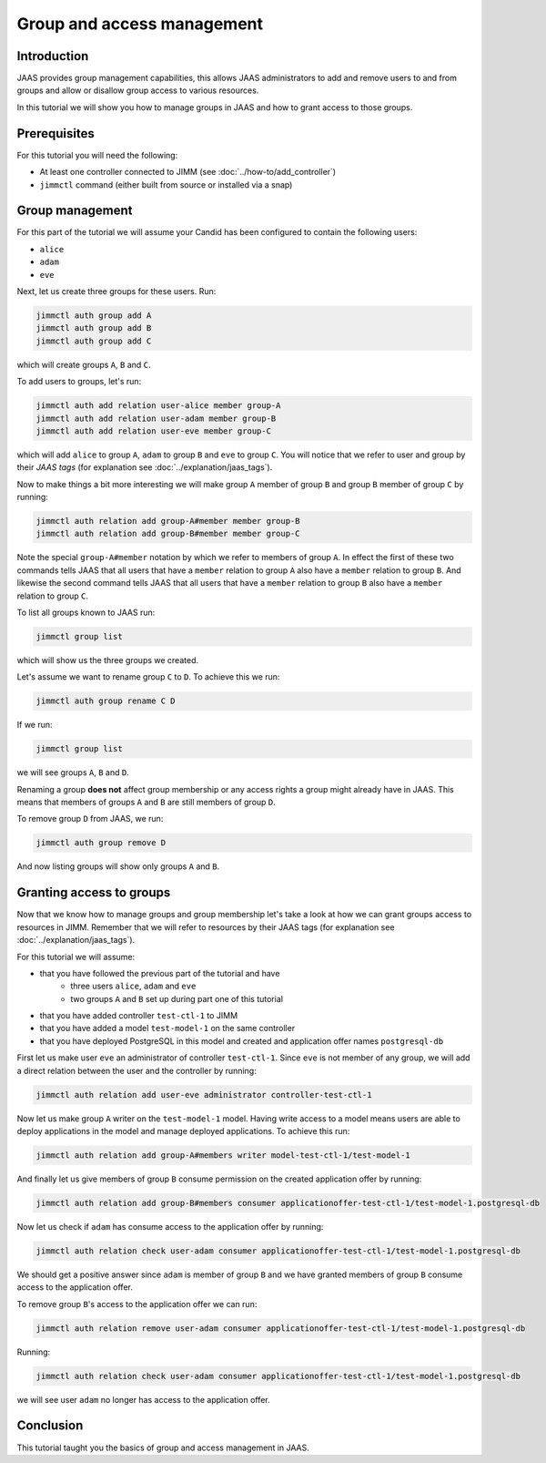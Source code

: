 Group and access management
===========================

Introduction
------------

JAAS provides group management capabilities, this allows JAAS 
administrators to add and remove users to and from groups and 
allow or disallow group access to various resources.

In this tutorial we will show you how to manage groups in JAAS and how to grant
access to those groups.

Prerequisites
-------------

For this tutorial you will need the following:

- At least one controller connected to JIMM  (see :doc:`../how-to/add_controller`)
- ``jimmctl`` command (either built from source or installed via a snap)

Group management
----------------

For this part of the tutorial we will assume your Candid has been configured
to contain the following users:

- ``alice``
- ``adam``
- ``eve``

Next, let us create three groups for these users. Run: 

.. code:: console

    jimmctl auth group add A
    jimmctl auth group add B
    jimmctl auth group add C

which will create groups ``A``, ``B`` and ``C``.

To add users to groups, let's run:

.. code:: console

    jimmctl auth add relation user-alice member group-A
    jimmctl auth add relation user-adam member group-B
    jimmctl auth add relation user-eve member group-C

which will add ``alice`` to group ``A``, ``adam`` to group ``B`` and ``eve`` to group ``C``.
You will notice that we refer to user and group by their *JAAS tags* (for 
explanation see :doc:`../explanation/jaas_tags`).

Now to make things a bit more interesting we will make group ``A`` member of 
group ``B`` and group ``B`` member of group ``C`` by running: 

.. code:: console

    jimmctl auth relation add group-A#member member group-B
    jimmctl auth relation add group-B#member member group-C

Note the special ``group-A#member`` notation by which we refer to members of 
group ``A``. In effect the first of these two commands tells JAAS that all users
that have a ``member`` relation to group ``A`` also have a ``member`` relation to
group ``B``. And likewise the second command tells JAAS that all users that
have a ``member`` relation to group ``B`` also have a ``member`` relation to group ``C``.

To list all groups known to JAAS run:

.. code:: console
    
    jimmctl group list

which will show us the three groups we created.

Let's assume we want to rename group ``C`` to ``D``. To achieve this we run:

.. code:: console

    jimmctl auth group rename C D

If we run:

.. code:: console

    jimmctl group list

we will see groups ``A``, ``B`` and ``D``. 

Renaming a group **does not** affect group membership or any access rights a group
might already have in JAAS. This means that members of groups ``A`` and ``B`` are
still members of group ``D``.

To remove group ``D`` from JAAS, we run:

.. code:: console

    jimmctl auth group remove D

And now listing groups will show only groups ``A`` and ``B``.

Granting access to groups
-------------------------

Now that we know how to manage groups and group membership let's take a look
at how we can grant groups access to resources in JIMM. Remember that we
will refer to resources by their JAAS tags (for 
explanation see :doc:`../explanation/jaas_tags`).

For this tutorial we will assume:

- that you have followed the previous part of the tutorial and have
    - three users ``alice``, ``adam`` and ``eve``
    - two groups ``A`` and ``B`` set up during part one of this tutorial
- that you have added controller ``test-ctl-1`` to JIMM
- that you have added a model ``test-model-1`` on the same controller
- that you have deployed PostgreSQL in this model and created and application offer names ``postgresql-db``

First let us make user ``eve`` an administrator of controller ``test-ctl-1``. Since
``eve`` is not member of any group, we will add a direct relation between the 
user and the controller by running: 

.. code:: console

    jimmctl auth relation add user-eve administrator controller-test-ctl-1

Now let us make group ``A`` writer on the ``test-model-1`` model. Having write access
to a model means users are able to deploy applications in the model and
manage deployed applications. To achieve this run:

.. code:: console

    jimmctl auth relation add group-A#members writer model-test-ctl-1/test-model-1

And finally let us give members of group ``B`` consume permission on the created
application offer by running: 

.. code:: console

    jimmctl auth relation add group-B#members consumer applicationoffer-test-ctl-1/test-model-1.postgresql-db


Now let us check if ``adam`` has consume access to the application offer
by running: 

.. code:: console

    jimmctl auth relation check user-adam consumer applicationoffer-test-ctl-1/test-model-1.postgresql-db

We should get a positive answer since ``adam`` is member of group ``B`` and 
we have granted members of group ``B`` consume access to the application offer.

To remove group ``B``'s access to the application offer we can run:

.. code:: console

    jimmctl auth relation remove user-adam consumer applicationoffer-test-ctl-1/test-model-1.postgresql-db

Running: 

.. code:: console

    jimmctl auth relation check user-adam consumer applicationoffer-test-ctl-1/test-model-1.postgresql-db
 
we will see user ``adam`` no longer has access to the application offer.

Conclusion 
----------

This tutorial taught you the basics of group and access management in JAAS. 

